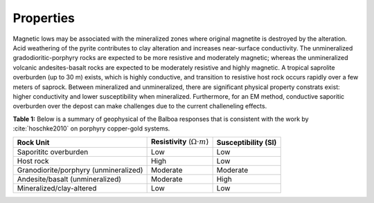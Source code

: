 .. _balboa_properties:

Properties
==========

Magnetic lows may be associated with the mineralized zones where original magnetite is destroyed by the alteration. Acid weathering of the pyrite contributes to clay alteration and increases near-surface conductivity. The unmineralized gradodioritic-porphyry rocks are expected to be more resistive and moderately magnetic; whereas the unmineralized volcanic andesites-basalt rocks are expected to be moderately resistive and highly magnetic.
A tropical saprolite overburden (up to 30 m) exists, which is highly conductive, and transition to resistive host rock occurs rapidly over a few meters of saprock.
Between mineralized and unmineralized, there are significant physical property constrats exist: higher conductivity and lower susceptibility when mineralized. Furthermore, for an EM method, conductive saporitic overburden over the depost can make challenges due to the current challeneling effects.

.. _bboageoTable:

**Table 1:** Below is a  summary of geophysical of the Balboa responses that is consistent with the work by :cite:`hoschke2010` on porphyry copper-gold systems.

+---------------------------+------------------------------------------+---------------------------+
|       **Rock Unit**       | **Resistivity** (:math:`\Omega \cdot m`) | **Susceptibility (SI)**   |
+---------------------------+------------------------------------------+---------------------------+
| Saporititc overburden     | Low                                      |  Low                      |
+---------------------------+------------------------------------------+---------------------------+
| Host rock                 | High                                     |  Low                      |
+---------------------------+------------------------------------------+---------------------------+
| Granodiorite/porphyry     | Moderate                                 |  Moderate                 |
| (unmineralized)           |                                          |                           |
+---------------------------+------------------------------------------+---------------------------+
| Andesite/basalt           | Moderate                                 |  High                     |
| (unmineralized)           |                                          |                           |
+---------------------------+------------------------------------------+---------------------------+
| Mineralized/clay-altered  | Low                                      |  Low                      |
+---------------------------+------------------------------------------+---------------------------+
